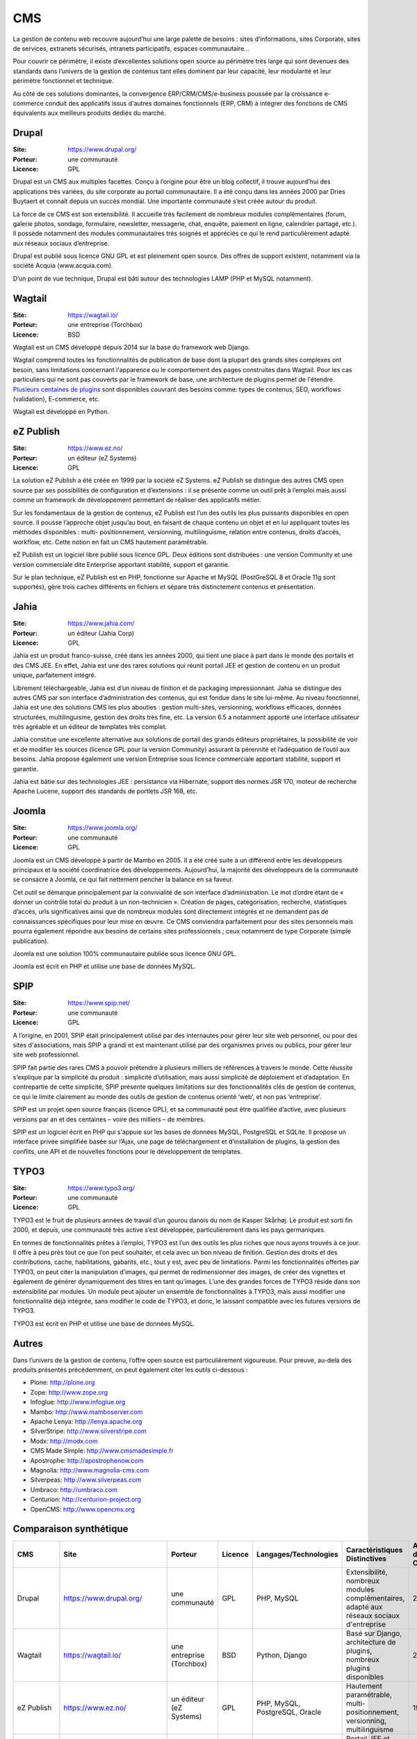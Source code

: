 CMS
===

La gestion de contenu web recouvre aujourd’hui une large palette de besoins : sites d’informations, sites Corporate, sites de services, extranets sécurisés, intranets participatifs, espaces communautaire...

Pour couvrir ce périmètre, il existe d’excellentes solutions open source au périmètre très large qui sont devenues des standards dans l’univers de la gestion de contenus tant elles dominent par leur capacité, leur modularité et leur périmètre fonctionnel et technique.

Au côté de ces solutions dominantes, la convergence ERP/CRM/CMS/e-business poussée par la croissance e-commerce conduit des applicatifs issus d'autres domaines fonctionnels (ERP, CRM) à intégrer des fonctions de CMS équivalents aux meilleurs produits dédiés du marché.


Drupal
------

:Site: https://www.drupal.org/
:Porteur: une communauté
:Licence: GPL

Drupal est un CMS aux multiples facettes. Conçu à l’origine pour être un blog collectif, il trouve aujourd’hui des applications très variées, du site corporate au portail communautaire. Il a été conçu dans les années 2000 par Dries Buytaert et connaît depuis un succès mondial. Une importante communauté s’est créée autour du produit.

La force de ce CMS est son extensibilité. Il accueille très facilement de nombreux modules complémentaires (forum, galerie photos, sondage, formulaire, newsletter, messagerie, chat, enquête, paiement en ligne, calendrier partagé, etc.). Il possède notamment des modules communautaires très soignés et appréciés ce qui le rend particulièrement adapté aux réseaux sociaux d’entreprise.

Drupal est publié sous licence GNU GPL et est pleinement open source. Des offres de support existent, notamment via la société Acquia (www.acquia.com).

D’un point de vue technique, Drupal est bâti autour des technologies LAMP (PHP et MySQL notamment).


Wagtail
-------

:Site: https://wagtail.io/
:Porteur: une entreprise (Torchbox)
:Licence: BSD

Wagtail est un CMS développé depuis 2014 sur la base du framework web Django.

Wagtail comprend toutes les fonctionnalités de publication de base dont la plupart des grands sites complexes ont besoin, sans limitations concernant l'apparence ou le comportement des pages construites dans Wagtail. Pour les cas particuliers qui ne sont pas couverts par le framework de base, une architecture de plugins permet de l'étendre. `Plusieurs centaines de plugins <https://wagtail.io/packages/>`_ sont disponibles couvrant des besoins comme: types de contenus, SEO, workflows (validation), E-commerce, etc.

Wagtail est développé en Python.


eZ Publish
----------

:Site: https://www.ez.no/
:Porteur: un éditeur (eZ Systems)
:Licence: GPL

La solution eZ Publish a été créée en 1999 par la société eZ Systems. eZ Publish se distingue des autres CMS open source par ses possibilités de configuration et d’extensions : il se présente comme un outil prêt à l’emploi mais aussi comme un framework de développement permettant de réaliser des applicatifs métier.

Sur les fondamentaux de la gestion de contenus, eZ Publish est l’un des outils les plus puissants disponibles en open source. Il pousse l’approche objet jusqu’au bout, en faisant de chaque contenu un objet et en lui appliquant toutes les méthodes disponibles : multi- positionnement, versionning, multilinguisme, relation entre contenus, droits d’accès, workflow, etc. Cette notion en fait un CMS hautement paramétrable.

eZ Publish est un logiciel libre publié sous licence GPL. Deux éditions sont distribuées : une version Community et une version commerciale dite Enterprise apportant stabilité, support et garantie.

Sur le plan technique, eZ Publish est en PHP, fonctionne sur Apache et MySQL (PostGreSQL 8 et Oracle 11g sont supportés), gère trois caches différents en fichiers et sépare très distinctement contenus et présentation.


Jahia
-----

:Site: https://www.jahia.com/
:Porteur: un éditeur (Jahia Corp)
:Licence: GPL

Jahia est un produit franco-suisse, créé dans les années 2000, qui tient une place à part dans le monde des portails et des CMS JEE. En effet, Jahia est une des rares solutions qui réunit portail JEE et gestion de contenu en un produit unique, parfaitement intégré.

Librement téléchargeable, Jahia est d’un niveau de finition et de packaging impressionnant. Jahia se distingue des autres CMS par son interface d’administration des contenus, qui est fondue dans le site lui-même. Au niveau fonctionnel, Jahia est une des solutions CMS les plus abouties : gestion multi-sites, versionning, workflows efficaces, données structurées, multilinguisme, gestion des droits très fine, etc. La version 6.5 a notamment apporté une interface utilisateur très agréable et un éditeur de templates très complet.

Jahia constitue une excellente alternative aux solutions de portail des grands éditeurs propriétaires, la possibilité de voir et de modifier  les sources (licence GPL pour la version Community) assurant la pérennité et l’adéquation de l’outil aux besoins. Jahia propose également une version Entreprise sous licence commerciale apportant stabilité, support et garantie.

Jahia est bâtie sur des technologies JEE : persistance via Hibernate, support des normes JSR 170, moteur de recherche Apache Lucene, support des standards de portlets JSR 168, etc.


Joomla
------

:Site: https://www.joomla.org/
:Porteur: une communauté
:Licence: GPL

Joomla est un CMS développé à partir de Mambo en 2005. Il a été créé suite à un différend entre les développeurs principaux et la société coordinatrice des développements. Aujourd’hui, la majorité des développeurs de la communauté se consacre à Joomla, ce qui fait nettement pencher la balance en sa faveur.

Cet outil se démarque principalement par la convivialité de son interface d’administration. Le mot d’ordre étant de « donner un contrôle total du produit à un non-technicien ». Création de pages, catégorisation, recherche, statistiques d’accès, urls significatives ainsi que de nombreux modules sont directement intégrés et ne demandent pas de connaissances spécifiques pour leur mise en œuvre. Ce CMS conviendra parfaitement pour des sites personnels mais pourra également répondre aux besoins de certains sites professionnels ; ceux notamment de type Corporate (simple publication).

Joomla est une solution 100% communautaire publiée sous licence GNU GPL.

Joomla est écrit en PHP et utilise une base de données MySQL.


SPIP
----

:Site: https://www.spip.net/
:Porteur: une communauté
:Licence: GPL

A l’origine, en 2001, SPIP était principalement utilisé par des internautes pour gérer leur site web personnel, ou pour des sites d'associations, mais SPIP a grandi et est maintenant utilisé par des organismes privés ou publics, pour gérer leur site web professionnel.

SPIP fait partie des rares CMS à pouvoir prétendre à plusieurs milliers de références à travers le monde. Cette réussite s’explique par la simplicité du produit : simplicité d’utilisation, mais aussi simplicité de déploiement et d’adaptation. En contrepartie de cette simplicité, SPIP présente quelques limitations sur des fonctionnalités clés de gestion de contenus, ce qui le limite clairement au monde des outils de gestion de contenus orienté ‘web’, et non pas ‘entreprise’.

SPIP est un projet open source français (licence GPL), et sa communauté peut être qualifiée d’active, avec plusieurs versions par an et des centaines – voire des milliers – de membres.

SPIP est un logiciel écrit en PHP qui s'appuie sur les bases de données MySQL, PostgreSQL et SQLite. Il propose un interface privée simplifiée basée sur l’Ajax, une page de téléchargement et d’installation de plugins, la gestion des conflits, une API et de nouvelles fonctions pour le développement de templates.


TYPO3
-----

:Site: https://www.typo3.org/
:Porteur: une communauté
:Licence: GPL

TYPO3 est le fruit de plusieurs années de travail d’un gourou danois du nom de Kasper Skårhøj. Le produit est sorti fin 2000, et depuis, une communauté très active s’est développée, particulièrement dans les pays germaniques.

En termes de fonctionnalités prêtes à l’emploi, TYPO3 est l’un des outils les plus riches que nous ayons trouvés à ce jour. Il offre à peu près tout ce que l’on peut souhaiter, et cela avec un bon niveau de finition. Gestion des droits et des contributions, cache, habilitations, gabarits, etc., tout y est, avec peu de limitations. Parmi les fonctionnalités offertes par TYPO3, on peut citer la manipulation d’images, qui permet de redimensionner des images, de créer des vignettes et également de générer dynamiquement des titres en tant qu’images. L’une des grandes forces de TYPO3 réside dans son extensibilité par modules. Un module peut ajouter un ensemble de fonctionnalités à TYPO3, mais aussi modifier une fonctionnalité déjà intégrée, sans modifier le code de TYPO3, et donc, le laissant compatible avec les futures versions de TYPO3.

TYPO3 est écrit en PHP et utilise une base de données MySQL.


Autres
------

Dans l’univers de la gestion de contenu, l’offre open source est particulièrement vigoureuse. Pour preuve, au-delà des produits présentés précédemment, on peut également citer les outils ci-dessous :

- Plone: http://plone.org
- Zope: http://www.zope.org
- Infoglue: http://www.infoglue.org
- Mambo: http://www.mamboserver.com
- Apache Lenya: http://lenya.apache.org
- SilverStripe: http://www.silverstripe.com
- Modx: http://modx.com
- CMS Made Simple: http://www.cmsmadesimple.fr
- Apostrophe: http://apostrophenow.com
- Magnolia: http://www.magnolia-cms.com
- Silverpeas: http://www.silverpeas.com
- Umbraco: http://umbraco.com
- Centurion: http://centurion-project.org
- OpenCMS: http://www.opencms.org

Comparaison synthétique
-----------------------

.. list-table::
   :header-rows: 1

   * - CMS
     - Site
     - Porteur
     - Licence
     - Langages/Technologies
     - Caractéristiques Distinctives
     - Année de Création
   * - Drupal
     - https://www.drupal.org/
     - une communauté
     - GPL
     - PHP, MySQL
     - Extensibilité, nombreux modules complémentaires, adapté aux réseaux sociaux d'entreprise
     - 2000
   * - Wagtail
     - https://wagtail.io/
     - une entreprise (Torchbox)
     - BSD
     - Python, Django
     - Basé sur Django, architecture de plugins, nombreux plugins disponibles
     - 2014
   * - eZ Publish
     - https://www.ez.no/
     - un éditeur (eZ Systems)
     - GPL
     - PHP, MySQL, PostgreSQL, Oracle
     - Hautement paramétrable, multi-positionnement, versionning, multilinguisme
     - 1999
   * - Jahia
     - https://www.jahia.com/
     - un éditeur (Jahia Corp)
     - GPL
     - JEE, Hibernate, JSR 170, Apache Lucene
     - Portail JEE et CMS intégré, interface d'administration fusionnée avec le site, gestion multi-sites
     - 2000
   * - Joomla
     - https://www.joomla.org/
     - une communauté
     - GPL
     - PHP, MySQL
     - Interface conviviale, adapté aux non-techniciens, nombreux modules intégrés
     - 2005
   * - SPIP
     - https://www.spip.net/
     - une communauté
     - GPL
     - PHP, MySQL, PostgreSQL, SQLite
     - Simplicité d'utilisation et de déploiement, interface privée simplifiée
     - 2001
   * - TYPO3
     - https://www.typo3.org/
     - une communauté
     - GPL
     - PHP, MySQL
     - Extensibilité par modules, manipulation d'images, gestion des droits et des contributions
     - 2000
   * - Plone
     - http://plone.org
     - une communauté
     - GPL
     - Python, Zope
     - Extensibilité par modules, sécurité avancée
     - 2001
   * - Zope
     - http://www.zope.org
     - une communauté
     - ZPL
     - Python
     - Serveur d'applications orienté objet
     - 1998
   * - Infoglue
     - http://www.infoglue.org
     - une communauté
     - LGPL
     - Java
     - Haute configurabilité, gestion de contenu complexe
     - 2005
   * - Mambo
     - http://www.mamboserver.com
     - une communauté
     - GPL
     - PHP
     - Simplicité d'utilisation, nombreux modules disponibles
     - 2000
   * - Apache Lenya
     - http://lenya.apache.org
     - une fondation (Apache)
     - Apache License 2.0
     - Java
     - Gestion de contenu flexible, intégration Apache
     - 2003
   * - SilverStripe
     - http://www.silverstripe.com
     - une entreprise (SilverStripe Ltd.)
     - BSD
     - PHP, MySQL
     - Interface utilisateur conviviale, extensible
     - 2006
   * - Modx
     - http://modx.com
     - une communauté
     - GPL
     - PHP
     - Flexibilité et personnalisation, riche en fonctionnalités
     - 2004
   * - CMS Made Simple
     - http://www.cmsmadesimple.fr
     - une communauté
     - GPL
     - PHP
     - Facilité de déploiement et d'utilisation
     - 2004
   * - Apostrophe
     - http://apostrophenow.com
     - une communauté
     - GPL
     - PHP
     - Simplicité et efficacité pour les développeurs
     - 2009
   * - Magnolia
     - http://www.magnolia-cms.com
     - une entreprise (Magnolia International Ltd.)
     - GPL
     - Java
     - Support de normes JCR, extensibilité
     - 2003
   * - Silverpeas
     - http://www.silverpeas.com
     - une entreprise (Silverpeas)
     - GPL
     - Java
     - Solution intégrée pour la gestion de contenu et collaboration
     - 2002
   * - Umbraco
     - http://umbraco.com
     - une entreprise (Umbraco HQ)
     - MIT
     - C#
     - Facile à utiliser, riche en fonctionnalités
     - 2000
   * - Centurion
     - http://centurion-project.org
     - une communauté
     - GPL
     - PHP
     - Extensible, orienté développeur
     - 2011
   * - OpenCMS
     - http://www.opencms.org
     - une communauté
     - GPL
     - Java
     - Gestion avancée de contenu, support de normes
     - 2000
